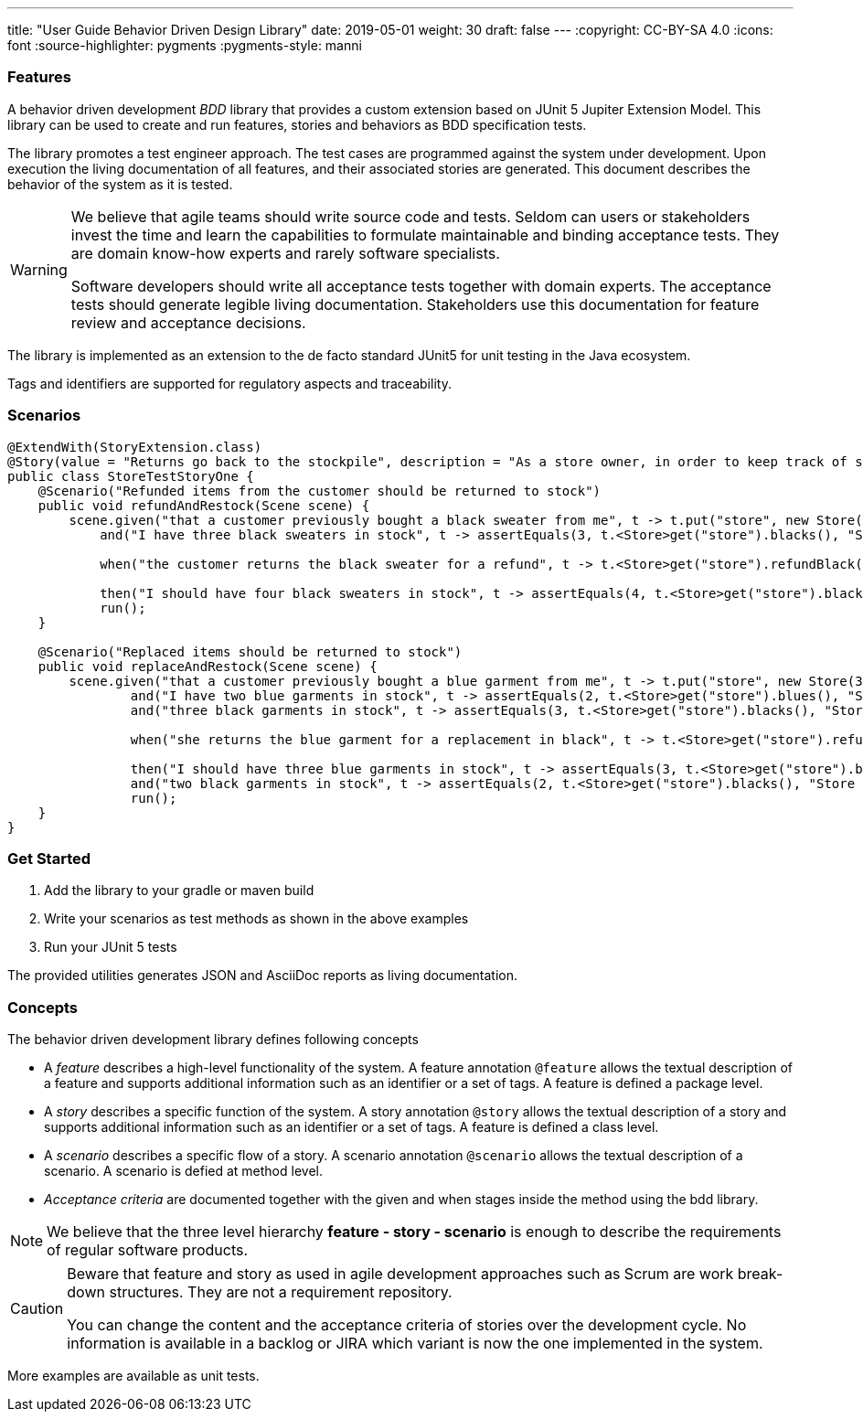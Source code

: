 ---
title: "User Guide Behavior Driven Design Library"
date: 2019-05-01
weight: 30
draft: false
---
:copyright: CC-BY-SA 4.0
:icons: font
:source-highlighter: pygments
:pygments-style: manni

=== Features

A behavior driven development __BDD__ library that provides a custom extension based on JUnit 5 Jupiter Extension Model.
This library can be used to create and run features, stories and behaviors as BDD specification tests.

The library promotes a test engineer approach.
The test cases are programmed against the system under development.
Upon execution the living documentation of all features, and their associated stories are generated.
This document describes the behavior of the system as it is tested.

[WARNING]
====
We believe that agile teams should write source code and tests.
Seldom can users or stakeholders invest the time and learn the capabilities to formulate maintainable and binding acceptance tests.
They are domain know-how experts and rarely software specialists.

Software developers should write all acceptance tests together with domain experts.
The acceptance tests should generate legible living documentation.
Stakeholders use this documentation for feature review and acceptance decisions.
====

The library is implemented as an extension to the de facto standard JUnit5 for unit testing in the Java ecosystem.

Tags and identifiers are supported for regulatory aspects and traceability.

=== Scenarios

[source,java]
----
@ExtendWith(StoryExtension.class)
@Story(value = "Returns go back to the stockpile", description = "As a store owner, in order to keep track of stock, I want to add items back to stock when they're returned.")
public class StoreTestStoryOne {
    @Scenario("Refunded items from the customer should be returned to stock")
    public void refundAndRestock(Scene scene) {
        scene.given("that a customer previously bought a black sweater from me", t -> t.put("store", new Store(0, 4).buyBlack(1))).
            and("I have three black sweaters in stock", t -> assertEquals(3, t.<Store>get("store").blacks(), "Store should carry 3 black sweaters")).

            when("the customer returns the black sweater for a refund", t -> t.<Store>get("store").refundBlack(1)).

            then("I should have four black sweaters in stock", t -> assertEquals(4, t.<Store>get("store").blacks(), "Store should carry 4 black sweaters")).
            run();
    }

    @Scenario("Replaced items should be returned to stock")
    public void replaceAndRestock(Scene scene) {
        scene.given("that a customer previously bought a blue garment from me", t -> t.put("store", new Store(3, 3).buyBlue(1))).
                and("I have two blue garments in stock", t -> assertEquals(2, t.<Store>get("store").blues(), "Store should carry 2 blue garments")).
                and("three black garments in stock", t -> assertEquals(3, t.<Store>get("store").blacks(), "Store should carry 3 black garments")).

                when("she returns the blue garment for a replacement in black", t -> t.<Store>get("store").refundBlue(1).buyBlack(1)).

                then("I should have three blue garments in stock", t -> assertEquals(3, t.<Store>get("store").blues(), "Store should carry 3 blue garments")).
                and("two black garments in stock", t -> assertEquals(2, t.<Store>get("store").blacks(), "Store should carry 2 black garments")).
                run();
    }
}
----

=== Get Started

. Add the library to your gradle or maven build
. Write your scenarios as test methods as shown in the above examples
. Run your JUnit 5 tests

The provided utilities generates JSON and AsciiDoc reports as living documentation.

=== Concepts

The behavior driven development library defines following concepts

* A _feature_ describes a high-level functionality of the system.
A feature annotation `@feature` allows the textual description of a feature and supports additional information such as an identifier or a set of tags.
A feature is defined a package level.
* A _story_ describes a specific function of the system.
A story annotation `@story` allows the textual description of a story and supports additional information such as an identifier or a set of tags.
A feature is defined a class level.
* A _scenario_ describes a specific flow of a story.
A scenario annotation `@scenario` allows the textual description of a scenario.
A scenario is defied at method level.
* _Acceptance criteria_ are documented together with the given and when stages inside the method using the bdd library.

[NOTE]
====
We believe that the three level hierarchy *feature - story - scenario* is enough to describe the requirements of regular software products.
====

[CAUTION]
====
Beware that feature and story as used in agile development approaches such as Scrum are work break-down structures.
They are not a requirement repository.

You can change the content and the acceptance criteria of stories over the development cycle.
No information is available in a backlog or JIRA which variant is now the one implemented in the system.
====

More examples are available as unit tests.
